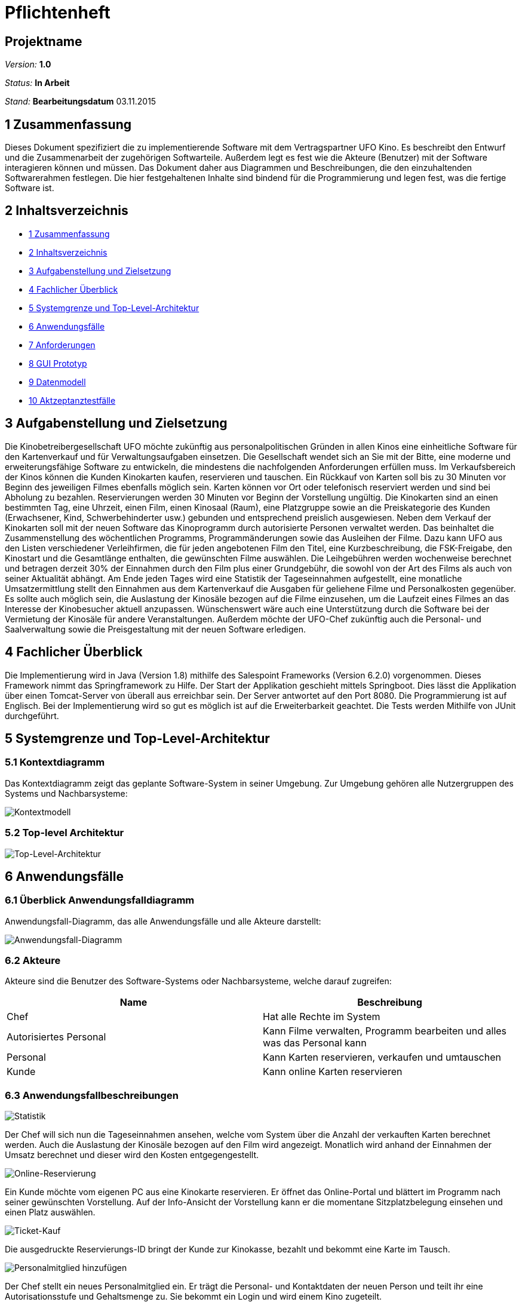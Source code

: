 ﻿= Pflichtenheft

== Projektname

__Version:__    *1.0*

__Status:__     *In Arbeit*

__Stand:__      *Bearbeitungsdatum*
03.11.2015

[[anchor1]]
== 1 Zusammenfassung
Dieses Dokument spezifiziert die zu implementierende Software mit dem Vertragspartner
 UFO Kino. Es beschreibt den Entwurf und die Zusammenarbeit der zugehörigen 
Softwarteile. Außerdem legt es fest wie die Akteure (Benutzer) mit der Software 
interagieren können und müssen. Das Dokument daher aus Diagrammen und Beschreibungen, 
die den einzuhaltenden  Softwarerahmen festlegen. Die hier festgehaltenen Inhalte sind 
bindend für die Programmierung und legen fest, was die fertige Software ist.

[[anchor2]]
== 2 Inhaltsverzeichnis
* <<anchor1,1 Zusammenfassung>>
* <<anchor2,2 Inhaltsverzeichnis>>
* <<anchor3,3 Aufgabenstellung und Zielsetzung>>
* <<anchor4,4 Fachlicher Überblick>>
* <<anchor5,5 Systemgrenze und Top-Level-Architektur>>
* <<anchor6,6 Anwendungsfälle>>
* <<anchor7,7 Anforderungen>>
* <<anchor8,8 GUI Prototyp>>
* <<anchor9,9 Datenmodell>>
* <<anchor10,10 Aktzeptanztestfälle>>

[[anchor3]]
== 3 Aufgabenstellung und Zielsetzung
Die Kinobetreibergesellschaft UFO möchte zukünftig aus personalpolitischen Gründen in
allen Kinos eine einheitliche Software für den Kartenverkauf und für Verwaltungsaufgaben
einsetzen. Die Gesellschaft wendet sich an Sie mit der Bitte, eine moderne und
erweiterungsfähige Software zu entwickeln, die mindestens die nachfolgenden Anforderungen
erfüllen muss.
Im Verkaufsbereich der Kinos können die Kunden Kinokarten kaufen, reservieren und
tauschen. Ein Rückkauf von Karten soll bis zu 30 Minuten vor Beginn des jeweiligen Filmes
ebenfalls möglich sein. Karten können vor Ort oder telefonisch reserviert werden und sind bei
Abholung zu bezahlen. Reservierungen werden 30 Minuten vor Beginn der Vorstellung
ungültig. Die Kinokarten sind an einen bestimmten Tag, eine Uhrzeit, einen Film, einen
Kinosaal (Raum), eine Platzgruppe sowie an die Preiskategorie des Kunden (Erwachsener,
Kind, Schwerbehinderter usw.) gebunden und entsprechend preislich ausgewiesen.
Neben dem Verkauf der Kinokarten soll mit der neuen Software das Kinoprogramm durch
autorisierte Personen verwaltet werden. Das beinhaltet die Zusammenstellung des
wöchentlichen Programms, Programmänderungen sowie das Ausleihen der Filme. Dazu kann
UFO aus den Listen verschiedener Verleihfirmen, die für jeden angebotenen Film den Titel,
eine Kurzbeschreibung, die FSK-Freigabe, den Kinostart und die Gesamtlänge enthalten, die
gewünschten Filme auswählen. Die Leihgebühren werden wochenweise berechnet und
betragen derzeit 30% der Einnahmen durch den Film plus einer Grundgebühr, die sowohl von
der Art des Films als auch von seiner Aktualität abhängt.
Am Ende jeden Tages wird eine Statistik der Tageseinnahmen aufgestellt, eine monatliche
Umsatzermittlung stellt den Einnahmen aus dem Kartenverkauf die Ausgaben für geliehene
Filme und Personalkosten gegenüber. Es sollte auch möglich sein, die Auslastung der
Kinosäle bezogen auf die Filme einzusehen, um die Laufzeit eines Filmes an das Interesse der
Kinobesucher aktuell anzupassen. Wünschenswert wäre auch eine Unterstützung durch die
Software bei der Vermietung der Kinosäle für andere Veranstaltungen. Außerdem möchte der
UFO-Chef zukünftig auch die Personal- und Saalverwaltung sowie die Preisgestaltung mit der
neuen Software erledigen.

[[anchor4]]
== 4 Fachlicher Überblick
Die Implementierung wird in Java (Version 1.8) mithilfe des Salespoint Frameworks (Version 6.2.0) vorgenommen. Dieses Framework nimmt das Springframework zu Hilfe. Der Start der Applikation 
geschieht mittels Springboot. Dies lässt die Applikation über einen Tomcat-Server von überall aus erreichbar sein. Der Server antwortet auf den Port 8080. Die Programmierung ist auf Englisch. Bei der Implementierung wird so gut es möglich ist auf die Erweiterbarkeit geachtet. Die Tests werden Mithilfe von JUnit durchgeführt.


[[anchor5]]
== 5 Systemgrenze und Top-Level-Architektur

=== 5.1 Kontextdiagramm
Das Kontextdiagramm zeigt das geplante Software-System in seiner Umgebung. Zur Umgebung gehören alle Nutzergruppen des Systems und Nachbarsysteme:

image::img/Kontextmodell.PNG[Kontextmodell]

=== 5.2 Top-level Architektur

image::img/Top-Level-Architektur.PNG[Top-Level-Architektur]

[[anchor6]]
== 6 Anwendungsfälle

=== 6.1 Überblick Anwendungsfalldiagramm
Anwendungsfall-Diagramm, das alle Anwendungsfälle und alle Akteure darstellt:

image::img/Use-Case-Diagramm.PNG[Anwendungsfall-Diagramm]

=== 6.2 Akteure

Akteure sind die Benutzer des Software-Systems oder Nachbarsysteme, welche darauf zugreifen:

// See http://asciidoctor.org/docs/user-manual/#tables
[options="header"]
|===
|Name |Beschreibung 
|Chef|Hat alle Rechte im System
|Autorisiertes Personal| Kann Filme verwalten, Programm bearbeiten und alles was das Personal kann
|Personal|Kann Karten reservieren, verkaufen und umtauschen
|Kunde| Kann online Karten reservieren
|===

=== 6.3 Anwendungsfallbeschreibungen
image::img/SequenzdiagrammStatistic.PNG[Statistik]
Der Chef will sich nun die Tageseinnahmen ansehen, welche vom System über die Anzahl der verkauften Karten berechnet werden. Auch die Auslastung der Kinosäle bezogen auf den Film wird angezeigt. Monatlich wird anhand der Einnahmen der Umsatz berechnet und dieser wird den Kosten entgegengestellt.

image::img/SequenzdiagrammonlineReservation.PNG[Online-Reservierung]
Ein Kunde möchte vom eigenen PC aus eine Kinokarte reservieren. Er öffnet das Online-Portal und blättert im Programm nach seiner gewünschten Vorstellung. Auf der Info-Ansicht der Vorstellung kann er die momentane Sitzplatzbelegung einsehen und einen Platz auswählen.


image::img/SequenzdiagrammBuyTicket.PNG[Ticket-Kauf]
Die ausgedruckte Reservierungs-ID bringt der Kunde zur Kinokasse, bezahlt und bekommt eine Karte im Tausch.

image::img/SequenzdiagrammaddEmployee.PNG[Personalmitglied hinzufügen]
Der Chef stellt ein neues Personalmitglied ein. Er trägt die Personal- und Kontaktdaten der neuen Person und teilt ihr eine Autorisationsstufe und Gehaltsmenge zu. Sie bekommt ein Login und wird einem Kino zugeteilt.

image::img/SequenzdiagrammmanualCancellation.PNG[Kartenrückgabe]
Ein Kunde möchte eine Kinokarte zurückgeben. Das Personalmitglied nimmt die Karte entgegen und prüft die angegebenen Daten von Filmtitel, Kino und Datum mit den im System hinterlegten Informationen. Beträgt die verbleibende Zeit bis zum Vorstellungsstart mehr als 30 Minuten, nimmt das Personalmitglied der Karte entgegen und gibt dem Kunden den auf ihr aufgedruckten Geldbetrag zurück. Er teilt dem System den aufgedruckten Saalplatz zur Freigabe mit. Das System gibt diesen Platz wieder zum Verkauf frei.

image::img/SequenzdiagrammdirectPurchase.PNG[Kartenkauf]
Ein Kunde will eine Kinokarte an der Kasse kaufen. Das Personalmitglied prüft im System, ob für die gewünschte Vorstellung noch Plätze verfügbar sind. Trifft dies zu, dann teilt das Personalmitglied dem System die Preisklasse des Kunden mit, woraus dieses dann den Preis der Kinokarte berechnet. Zahlt der Kunde den Preis, belegt das System einen verfügbaren Platz und druckt eine Kinokarte mit den Informationen über Name und Zeit der Vorstellung, sowie dem zugehörigen Kinosaal, der Platznummer und dem gezahlten Preis aus.

image::img/SequenzdiagrammaddEvent.PNG[Veranstaltung hinzufügen]
Ein autorisiertes Personalmitglied erstellt eine zusätzliche Filmvorstellung für einen bereits laufenden Film in seinem Kino. Er wählt aus einer vom System bereitgestellten Auswahl an freien Sälen und Zeitslots. Die neu erstellte Vorstellung wird dem Programm für das Kino hinzugefügt und steht nun für den Kartenverkauf bereit.


[[anchor7]]
== 7 Anforderungen

=== 7.1 Muss-Kriterien
* benutzerfreundliche Software, für jedes Kino der Gesellschaft
* 4 Nutzergruppen werden unterschieden: Kunde, Angestellter, Autorisierter Angestellter und Chef
* Der Chef kann das Personal einstellen, befördern, entlassen und bearbeiten
* Die Daten gemieteter Filme können bearbeitet werden
* Autorisiertes Personal kann den Programmablauf aufstellen
* Autorisiertes Personal kann Veranstaltungen erstellen, bearbeiten und löschen
* Der Kunde kann online Veranstaltung sehen und Karten reservieren, wobei er Platz und Preis wählt und seine Reservierung druckt
* Die Platzauswahl wird graphisch über einen Überblick der einzelnen Säle realisiert
* Es gibt zwei Platzgruppen: Parkett und Loge
* Karten können vor Ort an der Kinokasse gekauft, reserviert, storniert, umgetauscht und bezahlt werden
* Angebotenen Statistiken zum Einsehen für den Chef sind:
** monatlicher Umsatz aus Personalkosten, Leihgebühren und Einnahmen
** Tageseinnahmen
** Besucherzahlen
* Daten von vergangenen Veranstaltungen sind ersichtlich
* für den Kauf oder die Reservierung mehrerer Karten gleichzeitig existiert ein Warenkorb
* Kunden können sich einloggen
* Kunden ohne Login müssen für Online-transaktionen ihre Email-Adresse angebeben
* eingegebene Daten werden validiert
* Räume können erstellt, gelöscht und bearbeitet werden
* Reservierungen sind validierbar

=== 7.2 Kann-Kriterien
Anforderungen die das Programm leisten können soll, aber für den korrekten Betrieb entbehrlich sind:

* Mouse-Over-Funktion für Saalübersicht
* Login für Kunden mit Kartenkauf
* Saalvermietung für andersartige Veranstaltungen
* Diagramme und Untermenüs in den Statistiken
* Bild-Upload für Filmerstellung
* Optionsmenu (Accountmanagement)

[[anchor8]]
== 8 GUI Prototyp

=== 8.1 Überblick: Dialoglandkarte

image::img/karte.jpg[Dialoglandkarte]

=== 8.2 Dialogbeschreibung

image::img/Dia-Info.jpg[Willkommen-Seite]

*Willkommen-Seite:*

Dies ist die Hauptseite, die man bei Aufruf der Website zu Sehen bekommt. Sie enthält einen Begrüßungstext, Informationen zu dem Kinogebäude, wie dessen Adresse, und ein Bild des Gebäudes. Ebenfalls bietet sie Zugriff auf den gesamten Inhalt der Website über Schaltflächen am Rand links und oben. Die Schaltflächen besitzen dieselben Funktionen, egal von welcher Seite aus sie benutzt werden.

|===
|Button Info: |öffnet die Willkommen-Seite.
|Button Einloggen: |öffnet die Login-Seite und ist nur sichtbar, wenn man nicht eingeloggt ist. Ansonsten ändert sich der Text der Schaltfläche zu "Ausloggen" und erfüllt die entsprechende Aktion ohne weitere Aufforderungen.
|Button Programm: |öffnet die Programm-Seite.
|Button Ausleihen: |ist nur sichtbar, wenn man mit einer der beiden höchsten Autorisierungsstufen eingeloggt ist, und ist Zugriffspunkt für die externen Listen der Verleihfirmen.
|Button Reservierung prüfen: |ist nicht sichtbar für Kunden und öffnet die Prüf-Seite für Reservierungs-IDs.
|Button Personalverwaltung: |ist nur sichtbar, wenn man mit der höchsten Autorisierungsstufe eingeloggt ist und öffnet die Seite der Personalverwaltung.
|Button Statistiken: |ist nur sichtbar, wenn man mit der höchsten Autorisierungsstufe eingeloggt ist und öffnet die Seite der Statistiken.
|Button Registrieren: |ist nur sichtbar, wenn man nicht eingeloggt ist und öffnet die Registrierungsseite.
|===

image::img/Dia-Login.jpg[Login]

*Login:*

Einfache Dialog-Seite zum Eingeben der Anmelde-Informationen.

|===
|Eingabefeld Benutzername: |nimmt Benutzername entgegen.
|Eingabefeld Passwort: |nimmt Passwort entgegen. Die Buchstaben sind durch Sternchen ersetzt, um die Eingabe unlesbar zu machen.
|Button Login: |führt den Anmelde-Prozess aus.
|===

image::img/Dia-Prog.jpg[Programm]

*1 Programm:*

Eine listenartige Ansicht aller in näherer Zukunft in dem Kino laufender Filme.

|===
|Links über Filmplakate: |Jedes Plakat eines Films verlinkt auf die entsprechende Vorstellungs-Seite
|Button Programmverwaltung: |ist nur für eingeloggtes, autorisiertes Personal sichtbar und leitet auf die Programmverwaltungsseite weiter.
|===

image::img/Dia-ProgVerw.jpg[Programmverwaltung]

*Programmverwaltung:*

Nur mindestens eingeloggtes autorisiertes Personal kann auf diese Seite zugreifen. Änderungen am aktuellen Programm werden von hier aus durchgeführt.

|===
|Liste Veranstaltungen: |Liste aller aktuell im Programm eingetragenen Veranstaltungen
|Button Bearbeiten: |öffnet Bearbeitungsseite für die Veranstaltung mit vorgefüllten Feldern
|Button Hinzufügen: |öffnet Bearbeitungsseite für eine leere Veranstaltung
|Button Neu aufsetzen: |löscht alle Veranstaltungen im Programm
|===

image::img/Dia-VerVerw.jpg[Veranstaltungsverwaltung]

*Veranstaltungsverwaltung:*

Nur mindestens eingeloggtes autorisiertes Personal kann auf diese Seite zugreifen. Änderungen an der gewählten Veranstaltung können hier vorgenommen werden, oder eine neue Veranstaltung wird angelegt.

|===
|Dropdown Uhrzeit: |Auswahl einer Uhrzeit
|Dropdown Saal: |Auswahl eines Saals
|Button Abbrechen: |Verwirft alle Änderungen, zurück zur Seite der Programmverwaltung
|Button Speichern: |Speichert Änderungen oder legt neue Veranstaltung an.
|Button Löschen: |löscht die Veranstaltung aus dem Programm
|===

image::img/Dia-Ver.jpg[Veranstaltungsdetails]

*Veranstaltungsdetails:*

Informationen zu der gewählten Veranstaltung.

|===
|Button Bearbeiten: |nur sichtbar mit Autorisierung. Aktiviert die Möglichkeit, jedes Detail des geöffneten Films zu bearbeiten. Die Änderungen kopieren sich auf alle anderen Vorführungen dieses Films.
|Button Karten reservieren: |öffnet die Reservierungs-Seite
|Button Karten verkaufen: |nur sichtbar für eingeloggtes Personal, öffnet die Verkaufsseite
|===

image::img/Dia-KarVer.jpg[Karten verakufen]

*Karten verkaufen:*

Eingeloggtes Personal jeder Stufe kann auf diese Seite zugreifen. Erlaubt das Verkaufen von Karten, berechnet den Teilpreis und sendet gewählte Karten an den Warenkorb.

|===
|Auswahl Platz: |Graphische Ansicht des Kinosaals, für den die Karte reserviert werden soll. Bereits belegte Plätze sind markiert und können nicht gewählt werden. Ein gewählter Platz wird andersfarbig markiert.
|Dropdown Preisklasse: |Auswahl einer bestimmten Preisklasse
|Button Hinzufügen: |Fügt Karte zum Warenkorb dazu
|Button Warenkorb: |Warenkorb-Seite öffnen
|===

image::img/Dia-Waren.jpg[Warenkorb]

*Warenkorb:*

Sammelt zum Verkauf gewählte Karten, berechnet Gesamtsumme und kommuniziert mit der Kasse.

|===
|Button X: |Karte aus Warenkorb entfernen
|Button Zurück: |zurück zur vorherigen Ansicht ohne weitere Funktion auszuführen
|Button Kasse: |Karten bezahlen und Korb danach leeren
|Button Abbrechen: |Warenkorb leeren und zur vorherigen Ansicht zurückkehren
|===

image::img/Dia-KarRes.jpg[Karten reservieren]

*Karten reservieren:*

Karten können für die gewählte Veranstaltung reserviert werden.

|===
|Auswahl Platz: |Graphische Ansicht des Kinosaals, für den die Karte reserviert werden soll. Bereits belegte Plätze sind markiert und können nicht gewählt werden. Ein gewählter Platz wird andersfarbig markiert.
|Button Reservieren: |öffnet eine druckbare Ansicht der Reservierungskarte.
|===

image::img/Dia-Res.jpg[Reservierung prüfen]

*3 Reservierung prüfen:*

Eingeloggtes Personal jeder Stufe kann auf diese Seite zugreifen. Sie dient zur Überprüfung der Gültigkeit einer Reservierungs-ID.

|===
|Eingabefeld ID: |zum Eintragen der Reservierungs-ID
|Button Prüfen: |sendet die eingetragene ID zum Gültigkeitsvergleich, und leitet entweder auf einen Fehler weiter oder aktiviert die Kasse zum Bezahlen.
|===

image::img/Dia-PersVer.jpg[Personalverwaltung]

*4 Personalverwaltung:*

Ohne oberste Autorisierungsstufe kann auf diese Seite nicht zugegriffen werden. Bietet Listenansicht aller Angestellten und bietet Möglichkeiten, die zu bearbeiten.

|===
|Liste Personal: |Liste aller aktuell angestellten Mitarbeiter
|Button Bearbeiten: |öffnet die Seite Personaldetails und füllt deren Eingabefelder mit den Details des gewählten Personalmitglieds.
|Button Hinzufügen: |öffnet die Seite Personaldetails mit leeren Eingabefeldern.
|===

image::img/Dia-Pers.jpg[Personaldetails]

*Personaldetails:*

Ohne oberste Autorisierungsstufe kann auf diese Seite nicht zugegriffen werden. Ermöglicht Bearbeitung eines bestehenden Personalmitglieds oder den Eintrag einer neuen Person.

|===
|Eingabefelder: |Eine Sammlung aller benötigten Eingabefelder für die Informationen, die für neues Personal benötigt werden. Über diese Felder wird auch gleich ein neuer Benutzer für das Personalmitglied angelegt.
|Button Speichern: |Speichert die Änderungen und legt gegebenenfalls einen neuen Personaleintrag an.
|Button Abbrechen: |Verwirft alle Änderungen und öffnet die Personalverwaltungsseite.
|===

image::img/Dia-Stat.jpg[Statistiken]

*5 Statistiken:*

Ohne oberste Autorisierungsstufe kann auf diese Seite nicht zugegriffen werden. Zugangsportal zu den verschiedenen Statistik-Ansichten.

|===
|Dropdown Tageseinnahmen: |Auswahlmöglichkeit für einen bestimmten Tag
|Dropdown Monatsumsatz: |Auswahlmöglichkeit für einen bestimmten Monat
|Dropdown Saalauslastung: |Auswahlmöglichkeit für einen bestimmten Film
|Dropdown Abgelaufene Filme: |Auswahlmöglichkeit für einen bestimmten Film
|===

image::img/Dia-Reg.jpg[Registrieren]

*6 Registrieren:*

Sichtbar nur, wenn man nicht eingeloggt ist. Bietet Eingabefelder zum Anlegen eines Accounts.

|===
|Eingabefeld Name: |für Vor- und Nachname des Benutzers.
|Eingabefeld Benutzername: |für den gewünschten Einlogg-Namen des Benutzers.
|Eingabefeld Passwort: |Ersteingabe des gewünschten Passworts. Die Buchstaben sind durch Sternchen ersetzt, um die Eingabe unlesbar zu machen.
|Eingabefeld Passwort wiederholen: |Zweiteingabe des gewünschten Passworts zur Überprüfung der Schreibung. Die Buchstaben sind durch Sternchen ersetzt, um die Eingabe unlesbar zu machen.
|Eingabefeld Email: |für die E-Mail-Adresse, über die der Benutzer kontaktiert werden möchte
|Eingabefeld Telefonnummer: |für die Telefonnummer, über die der Benutzer kontaktiert werden möchte
|===

[[anchor9]]
== 9 Datenmodell

=== 9.1 Überblick: Klassendiagramm
image::img/Analyseklassendiagramm.PNG[Analyseklassendiagramm]

=== 9.2 Klassen und Enumerationen
Dieser Abschnitt stellt eine Vereinigung von Glossar und der Beschreibung von Klassen/Enumerationen dar. Jede Klasse und Enumeration wird in Form eines Glossars textuell beschrieben.

// See http://asciidoctor.org/docs/user-manual/#tables
[options="header"]
|===
|Klasse/Enumeration |Beschreibung
|Customer             |Kann nur Infos über das Kino und das Programm einsehen, und Karten reservieren. Ein Login ist dafür nicht erforderlich. Bei Login werden Name, Email, Passwort und Telefonnummer gespeichert.
|Employee             |Erbt von Customer. Kann Karten direkt verkaufen, tauschen, zurücknehmen oder reservieren. Besitzt zusätzlich Informationen über Adresse, Beschäftigungszeitraum und Gehalt.
|AuthorizedEmployee   |Erbt von Employee. Kann Filme mieten und das Programm bearbeiten.
|Admin                |Erbt von AuthorizedEmployee. Kann Personal einstellen und entlassen, und alle Daten und Statistiken einsehen.
|CashDesk             |Stellt die Kinokasse dar und ist verantwortlich für alle Geldangelegenheiten        
|Room                 |Hat eine bestimmte Menge Plätze.
|Cinema               |Hat einen Ort, Räume und ein Programm.
|Event                |Filmvorstellung mit Angaben über Raum, Film, Uhrzeit.
|Program              |Liste der Veranstaltungen in einer bestimmten Woche.
|Time                 |Management von zeitabhängigen Ereignissen. Hilft bei Veranstaltungserstellung.
|Statistic            |Zeigt Informationen berechnet aus Einnahmen und Ausgaben.
|Movie                |Besitzt Informationen zum eigenen Titel, Laufzeit, FKS-Freigabe, Kinostart, Leihgebühren und eine Kurzbeschreibung.
|Seat                 |Hat eine Reihe und Nummer, und steht in einem bestimmten Raum. Sitze sind entweder belegt oder frei.
|Ticket               |Kinokarte mit Platznummer, Raum, Film, Uhrzeit, Karten-ID.
|Type                 |Enumeration über den Typ des gewählten Platzes - Parkett oder Loge
|PriceClass           |Enumeration über die Preisklasse des Kunden. Erwachsener, Kind und Schwerbehinderter sind als erste Werte vorgegeben.
|===

[[anchor10]]
== 10 Aktzeptanztestfälle
Mithilfe von Akzeptanztests wird geprüft, ob die Software die funktionalen Erwartungen und Anforderungen im Gebrauch erfüllt.

|===
|ID |Test
|01 |Login ist nur mit entsprechendem Passwort möglich
|02 |Login erteilt die richtige Nutzergruppe für den Anmeldenamen
|03 |Nutzer bleiben eingeloggt bis sie sich abmelden
|04 |Nutzer einer Gruppe können nur auf die ihnen zugeteilten Funktionen zugreifen
|05 |Reservierte Karten können nicht nochmals reserviert oder verkauft werden
|06 |Verkaufte oder reservierte Karten ändern ihren Zustand nicht mit Neu laden der Website
|07 |Verkauf oder Reservierung ist nicht ohne Platzauswahl möglich
|08 |Bei Rückgabe einer Karte oder Ablauf einer Reservierung wird der Platz korrekt freigegeben
|09 |Eine Reservierungs-ID wird an der Kinokasse korrekt erkannt
|10 |Eine gedruckte Kinokarte enthält die korrekten Informationen
|11 |Reservierungen laufen 30min vor Vorstellungsbeginn ab
|12 |Karten können 30min vor Vorstellungsbeginn nicht zurückgenommen werden
|13 |Der Monatsumsatz wird korrekt berechnet
|14 |Leere Textfelder bei Eingabeauforderungen liefern einen Fehler und werden nicht durchgeführt
|15 |Vorstellungen können gelöscht werden
|16 |Reservierungen laufen 30min vor Vorstellungsbeginn ab
|===
